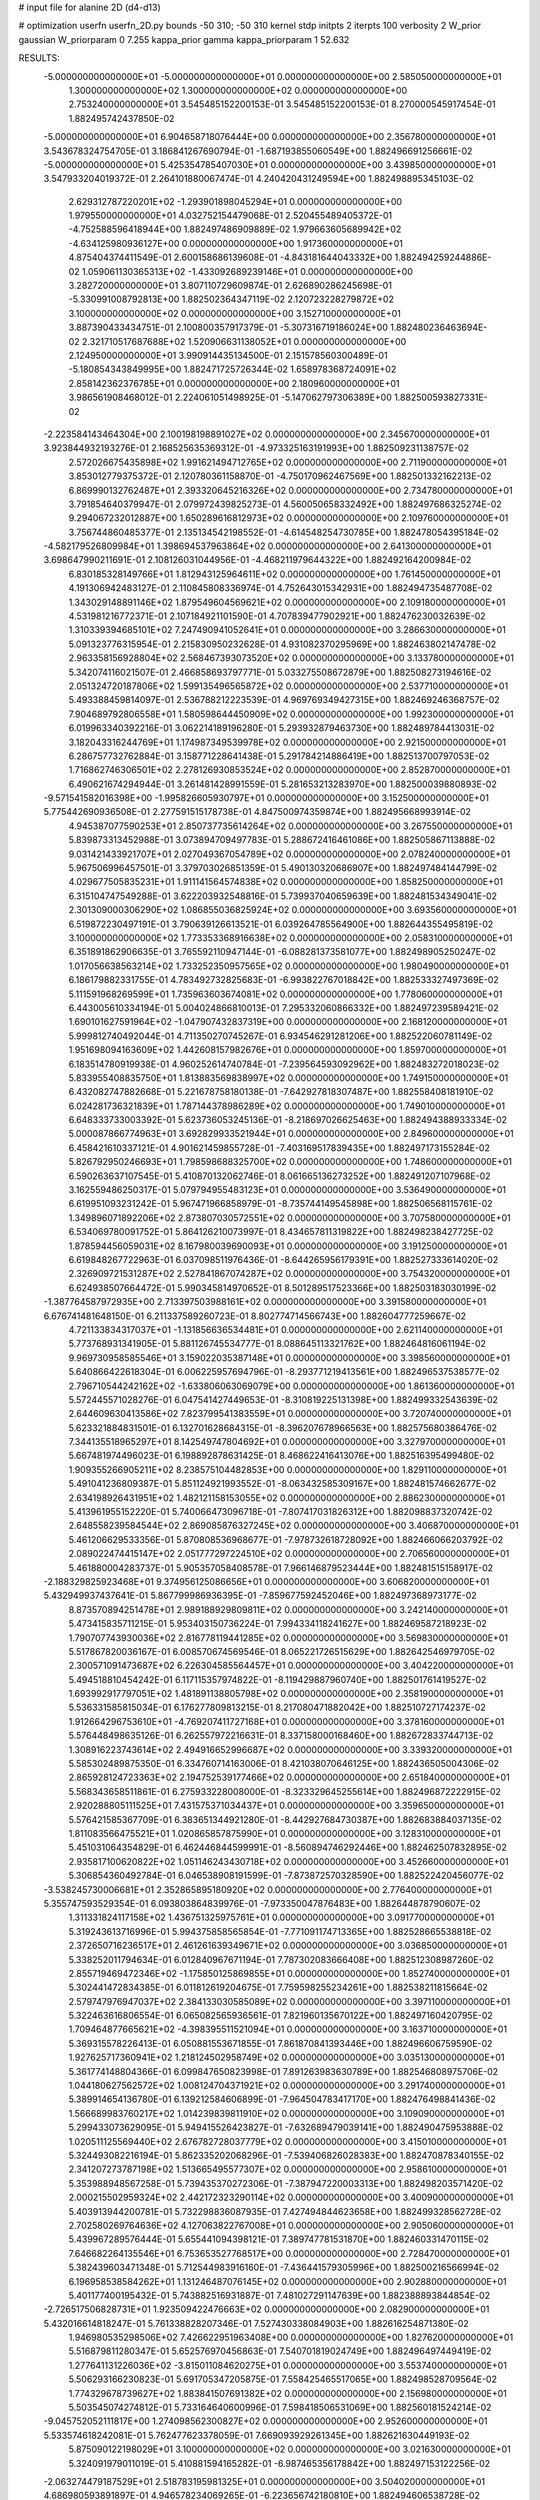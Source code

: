 # input file for alanine 2D (d4-d13)

# optimization
userfn       userfn_2D.py
bounds       -50 310; -50 310
kernel       stdp
initpts      2
iterpts      100
verbosity    2
W_prior      gaussian
W_priorparam 0 7.255
kappa_prior  gamma
kappa_priorparam 1 52.632

RESULTS:
 -5.000000000000000E+01 -5.000000000000000E+01  0.000000000000000E+00       2.585050000000000E+01
  1.300000000000000E+02  1.300000000000000E+02  0.000000000000000E+00       2.753240000000000E+01       3.545485152200153E-01  3.545485152200153E-01       8.270000545917454E-01  1.882495742437850E-02
 -5.000000000000000E+01  6.904658718076444E+00  0.000000000000000E+00       2.356780000000000E+01       3.543678324754705E-01  3.186841267690794E-01      -1.687193855060549E+00  1.882496691256661E-02
 -5.000000000000000E+01  5.425354785407030E+01  0.000000000000000E+00       3.439850000000000E+01       3.547933204019372E-01  2.264101880067474E-01       4.240420431249594E+00  1.882498895345103E-02
  2.629312787220201E+02 -1.293901898045294E+01  0.000000000000000E+00       1.979550000000000E+01       4.032752154479068E-01  2.520455489405372E-01      -4.752588596418944E+00  1.882497486909889E-02
  1.979663605689942E+02 -4.634125980936127E+00  0.000000000000000E+00       1.917360000000000E+01       4.875404374411549E-01  2.600158686139608E-01      -4.843181644043332E+00  1.882494259244886E-02
  1.059061130365313E+02 -1.433092689239146E+01  0.000000000000000E+00       3.282720000000000E+01       3.807110729609874E-01  2.626890286245698E-01      -5.330991008792813E+00  1.882502364347119E-02
  2.120723228279872E+02  3.100000000000000E+02  0.000000000000000E+00       3.152710000000000E+01       3.887390433434751E-01  2.100800357917379E-01      -5.307316719186024E+00  1.882480236463694E-02
  2.321710517687688E+02  1.520906631138052E+01  0.000000000000000E+00       2.124950000000000E+01       3.990914435134500E-01  2.151578560300489E-01      -5.180854343849995E+00  1.882471725726344E-02
  1.658978368724091E+02  2.858142362376785E+01  0.000000000000000E+00       2.180960000000000E+01       3.986561908468012E-01  2.224061051498925E-01      -5.147062797306389E+00  1.882500593827331E-02
 -2.223584143464304E+00  2.100198198891027E+02  0.000000000000000E+00       2.345670000000000E+01       3.923844932193276E-01  2.168525635369312E-01      -4.973325163191993E+00  1.882509231138757E-02
  2.572026675435898E+02  1.991621494712765E+02  0.000000000000000E+00       2.711900000000000E+01       3.853012779375372E-01  2.120780361158870E-01      -4.750170962467569E+00  1.882501332162213E-02
  6.869990132762487E+01  2.393320645216326E+02  0.000000000000000E+00       2.734780000000000E+01       3.791854640379947E-01  2.079972439825273E-01       4.560050658332492E+00  1.882497686325274E-02
  9.294067232012887E+00  1.650289616812973E+02  0.000000000000000E+00       2.109760000000000E+01       3.756744860485377E-01  2.135134542198552E-01      -4.614548254730785E+00  1.882478054395184E-02
 -4.582179526809984E+01  1.398694537963864E+02  0.000000000000000E+00       2.641300000000000E+01       3.698647990211691E-01  2.108126031044956E-01      -4.468211979644322E+00  1.882492164200984E-02
  6.830185328149766E+01  1.812943125964611E+02  0.000000000000000E+00       1.761450000000000E+01       4.191306942483127E-01  2.110845808336974E-01       4.752643015342931E+00  1.882494735487708E-02
  1.343029148891146E+02  1.879549604569621E+02  0.000000000000000E+00       2.109180000000000E+01       4.531981216772371E-01  2.107184921101590E-01       4.707839477902921E+00  1.882476230032639E-02
  1.310339394685101E+02  7.247490941052641E+01  0.000000000000000E+00       3.286630000000000E+01       5.091323776315954E-01  2.215830950232628E-01       4.931082370295969E+00  1.882463802147478E-02
  2.963358156928804E+02  2.568467393073520E+02  0.000000000000000E+00       3.133780000000000E+01       5.342074116021507E-01  2.466858693797771E-01       5.033275508672879E+00  1.882508273194616E-02
  2.051324720187806E+02  1.599135496565872E+02  0.000000000000000E+00       2.537710000000000E+01       5.493388459814097E-01  2.536788212223539E-01       4.969769349427315E+00  1.882469246368757E-02
  7.904689792806558E+01  1.580598644450909E+02  0.000000000000000E+00       1.992300000000000E+01       6.019963340392216E-01  3.062214189196280E-01       5.293932879463730E+00  1.882489784413031E-02
  3.182043316244769E+01  1.174987349539978E+02  0.000000000000000E+00       2.921500000000000E+01       6.286757732762884E-01  3.158771228641438E-01       5.291784214886419E+00  1.882513700797053E-02
  1.716862746306501E+02  2.278126930853524E+02  0.000000000000000E+00       2.852870000000000E+01       6.490621674294944E-01  3.261481428991559E-01       5.281653213283970E+00  1.882500039880893E-02
 -9.571541582016398E+00 -1.995826605930797E+01  0.000000000000000E+00       3.152500000000000E+01       5.775442690936508E-01  2.277591515178738E-01       4.847500974359874E+00  1.882495668993914E-02
  4.945387077590253E+01  2.850737735614264E+02  0.000000000000000E+00       3.267550000000000E+01       5.839873313452988E-01  3.073894709497783E-01       5.288672416461086E+00  1.882505867113888E-02
  9.031421433921707E+01  2.027049367054789E+02  0.000000000000000E+00       2.078240000000000E+01       5.967506996457501E-01  3.379703026851359E-01       5.490130320686907E+00  1.882497484144799E-02
  4.029677505835231E+01  1.911141564574838E+02  0.000000000000000E+00       1.858250000000000E+01       6.315104747549288E-01  3.622203932548816E-01       5.739937040659639E+00  1.882481534349041E-02
  2.301309000306290E+02  1.086855036825924E+02  0.000000000000000E+00       3.693560000000000E+01       6.519872230497191E-01  3.790639126613521E-01       6.039264785564900E+00  1.882644355495819E-02
  3.100000000000000E+02  1.773353368916638E+02  0.000000000000000E+00       2.058310000000000E+01       6.351891862906635E-01  3.765592110947144E-01      -6.088281373581077E+00  1.882498905250247E-02
  1.017056638563214E+02  1.733252350957565E+02  0.000000000000000E+00       1.980490000000000E+01       6.186179882331755E-01  4.783492732825683E-01      -6.993822767018842E+00  1.882533327497369E-02
  5.111591968269599E+01  1.735963603674081E+02  0.000000000000000E+00       1.778060000000000E+01       6.443005610334194E-01  5.004024866810013E-01       7.295332060866332E+00  1.882497239589421E-02
  1.690101627591964E+02 -1.047907432837319E+00  0.000000000000000E+00       2.168120000000000E+01       5.999812740492044E-01  4.711350270745267E-01       6.934546291281206E+00  1.882522060781149E-02
  1.951698094163609E+02  1.442608157982676E+01  0.000000000000000E+00       1.859700000000000E+01       6.183514780919938E-01  4.960252614740784E-01      -7.239564593092962E+00  1.882483272018023E-02
  5.833955408835750E+01  1.813883569838997E+02  0.000000000000000E+00       1.749150000000000E+01       6.432082747882668E-01  5.221678758180138E-01      -7.642927818307487E+00  1.882558408181910E-02
  6.024281736321839E+01  1.787144378986289E+02  0.000000000000000E+00       1.749010000000000E+01       6.648333733003392E-01  5.623736053245136E-01      -8.218697026625463E+00  1.882494388933334E-02
  5.000087866774963E+01  3.692829933521944E+01  0.000000000000000E+00       2.849600000000000E+01       6.458421610337121E-01  4.901621459855728E-01      -7.403169517839435E+00  1.882497173155284E-02
  5.826792950246693E+01  1.798598688325700E+02  0.000000000000000E+00       1.748600000000000E+01       6.590263637107545E-01  5.410870132062746E-01       8.061665136273252E+00  1.882491207107968E-02
  3.162559486250317E-01  5.079794955483123E+01  0.000000000000000E+00       3.536490000000000E+01       6.619951093231242E-01  5.967471966858979E-01      -8.735744149545898E+00  1.882506568115761E-02
  1.349896071892206E+02  2.873807030572551E+02  0.000000000000000E+00       3.707580000000000E+01       6.534069780091752E-01  5.864126210073997E-01       8.434657811319822E+00  1.882498238427725E-02
  1.878594456059031E+02  8.167980039690093E+01  0.000000000000000E+00       3.191250000000000E+01       6.619848267722963E-01  6.037098511976436E-01      -8.644265956179391E+00  1.882527333614020E-02
  2.326909721531287E+02  2.527841867074287E+02  0.000000000000000E+00       3.754320000000000E+01       6.624938507664472E-01  5.990345814970652E-01       8.501289517523366E+00  1.882503183030199E-02
 -1.387764587972935E+00  2.713397503988161E+02  0.000000000000000E+00       3.391580000000000E+01       6.676741481648150E-01  6.211337589260723E-01       8.802774714566743E+00  1.882604777259667E-02
  4.721133834317037E+01 -1.131856636534481E+01  0.000000000000000E+00       2.621140000000000E+01       5.773768931341905E-01  5.881126745534777E-01       8.088645113321762E+00  1.882464816061194E-02
  9.969730958585546E+01  3.159022035387148E+01  0.000000000000000E+00       3.398560000000000E+01       5.640866422618304E-01  6.006225957694796E-01      -8.293771219413561E+00  1.882496537538577E-02
  2.796710544242162E+02 -1.633806063069079E+00  0.000000000000000E+00       1.861360000000000E+01       5.572445571028276E-01  6.047541427449653E-01      -8.310819225131398E+00  1.882499332543639E-02
  2.644609630413586E+02  7.823799541383559E+01  0.000000000000000E+00       3.720740000000000E+01       5.623321884831501E-01  6.132701628684315E-01      -8.396207678966563E+00  1.882575680386476E-02
  7.344135518965297E+01  8.142549747804692E+01  0.000000000000000E+00       3.327970000000000E+01       5.667481974496023E-01  6.198892878631425E-01       8.468622416413076E+00  1.882516395499480E-02
  1.909355266905211E+02  8.238575104482853E+00  0.000000000000000E+00       1.829110000000000E+01       5.491041236809387E-01  5.851124921993552E-01      -8.063432585309167E+00  1.882481574662677E-02
  2.634198926431951E+02  1.482121158153055E+02  0.000000000000000E+00       2.886230000000000E+01       5.413961955152220E-01  5.740066473096718E-01      -7.807417031826312E+00  1.882098837320742E-02
  2.648558239584544E+02  2.869085876327245E+02  0.000000000000000E+00       3.406870000000000E+01       5.461206629533356E-01  5.870808536968677E-01      -7.978732618728092E+00  1.882466066203792E-02
  2.089022474415147E+02  2.051777297224510E+02  0.000000000000000E+00       2.706560000000000E+01       5.461880004283737E-01  5.905357058408578E-01       7.966146879523444E+00  1.882481515158917E-02
 -2.188329825923468E+01  9.374956125086656E+01  0.000000000000000E+00       3.606820000000000E+01       5.432949937437641E-01  5.867799986936395E-01      -7.859677592452046E+00  1.882497368973177E-02
  8.873570894251478E+01  2.989188929809811E+02  0.000000000000000E+00       3.242140000000000E+01       5.473415835711215E-01  5.953403150736224E-01       7.994334118241627E+00  1.882469587218923E-02
  1.790707743930036E+02  2.816778119441285E+02  0.000000000000000E+00       3.569830000000000E+01       5.517867820036167E-01  6.008570674569546E-01       8.065221726515629E+00  1.882642546979705E-02
  2.300571091473687E+02  6.226304585564457E+01  0.000000000000000E+00       3.404220000000000E+01       5.494518810454242E-01  6.117115357974822E-01      -8.119429887960740E+00  1.882501761419527E-02
  1.693992917797051E+02  1.481891138805798E+02  0.000000000000000E+00       2.358190000000000E+01       5.536331585815034E-01  6.176277809813215E-01       8.217080471882042E+00  1.882510727174237E-02
  1.912664296753610E+01 -4.769207411727168E+01  0.000000000000000E+00       3.378160000000000E+01       5.576448498635126E-01  6.262557972216631E-01       8.337158000168460E+00  1.882672833744713E-02
  1.308916223743614E+02  2.494916652996687E+02  0.000000000000000E+00       3.339320000000000E+01       5.585302489875350E-01  6.334760714163006E-01       8.421038070646125E+00  1.882436505004306E-02
  2.865928124723363E+02  2.194752539177466E+02  0.000000000000000E+00       2.651840000000000E+01       5.568343658511861E-01  6.275933228008000E-01      -8.323329645255614E+00  1.882496872222915E-02
  2.920288805111525E+01  7.431575371034437E+01  0.000000000000000E+00       3.359650000000000E+01       5.576421585367709E-01  6.383651344921280E-01      -8.442927684730387E+00  1.882683884037135E-02
  1.811083566475521E+01  1.020865857875990E+01  0.000000000000000E+00       3.128310000000000E+01       5.451031064354829E-01  6.462446844599991E-01      -8.560894746292446E+00  1.882462507832895E-02
  2.935817100620822E+02  1.051146243430718E+02  0.000000000000000E+00       3.452660000000000E+01       5.306854360492784E-01  6.046538908191599E-01      -7.873872570328590E+00  1.882522420456077E-02
 -3.538245730006681E+01  2.352865895180920E+02  0.000000000000000E+00       2.776400000000000E+01       5.355747593529354E-01  6.093803864839976E-01      -7.973350047876483E+00  1.882644878790607E-02
  1.311331824117158E+02  1.436751325975761E+01  0.000000000000000E+00       3.091770000000000E+01       5.319243613716996E-01  5.994375858565854E-01      -7.771091174713365E+00  1.882528665538818E-02
  2.372650716236517E+01  2.461261639349671E+02  0.000000000000000E+00       3.036850000000000E+01       5.338252011794634E-01  6.012840967671194E-01       7.787302083666408E+00  1.882512308987260E-02
  2.855719469472346E+02 -1.175850125869855E+01  0.000000000000000E+00       1.852740000000000E+01       5.302441472834385E-01  6.011812619204675E-01       7.759598255234261E+00  1.882538211815664E-02
  2.579747976947037E+02  2.384133030585089E+02  0.000000000000000E+00       3.397110000000000E+01       5.322463616806554E-01  6.065082565936561E-01       7.821960135670122E+00  1.882497160420795E-02
  1.709464877665621E+02 -4.398395511521094E+01  0.000000000000000E+00       3.163710000000000E+01       5.369315578226413E-01  6.050881553671855E-01       7.861870841393446E+00  1.882496606759590E-02
  1.927625717360941E+02  1.218124502958749E+02  0.000000000000000E+00       3.035130000000000E+01       5.361774148804366E-01  6.099847650823998E-01       7.891263983630789E+00  1.882546808975706E-02
  1.044180627562572E+02  1.008124704371921E+02  0.000000000000000E+00       3.291740000000000E+01       5.389914654136780E-01  6.139212584606899E-01      -7.964504783417170E+00  1.882476498841436E-02
  1.566689983760217E+02  1.014239839811910E+02  0.000000000000000E+00       3.109090000000000E+01       5.299433073629095E-01  5.949415526423827E-01      -7.632689479039141E+00  1.882490475953888E-02
  1.020511125569440E+02  2.676782728037779E+02  0.000000000000000E+00       3.415010000000000E+01       5.324493082216194E-01  5.862335202068296E-01      -7.539406826028383E+00  1.882470878340155E-02
  2.341207273787198E+02  1.513665495577307E+02  0.000000000000000E+00       2.958610000000000E+01       5.353988948567258E-01  5.739435370272306E-01      -7.387947220003313E+00  1.882498203571420E-02
  2.000215502959324E+02  2.442172323290114E+02  0.000000000000000E+00       3.400900000000000E+01       5.403913944200781E-01  5.732298836087935E-01       7.427494844623658E+00  1.882499328562728E-02
  2.702580269764636E+02  4.127063822767008E+01  0.000000000000000E+00       2.905060000000000E+01       5.439967289576444E-01  5.655441094398121E-01       7.389747781531870E+00  1.882460331470115E-02
  7.646682264135546E+01  6.753653527768517E+00  0.000000000000000E+00       2.728470000000000E+01       5.382439603471348E-01  5.712544983916160E-01      -7.436441579305996E+00  1.882500216566994E-02
  6.196958538584262E+01  1.131246487076145E+02  0.000000000000000E+00       2.902880000000000E+01       5.401177400195432E-01  5.743882516931887E-01       7.481027291147639E+00  1.882388893844854E-02
 -2.726517506828731E+01  1.923509422476663E+02  0.000000000000000E+00       2.082900000000000E+01       5.432016614818247E-01  5.761338828207346E-01       7.527430338084903E+00  1.882616254871380E-02
  1.946980535298506E+02  7.426622951963408E+00  0.000000000000000E+00       1.827620000000000E+01       5.516879811280347E-01  5.652576970456863E-01       7.540701819024749E+00  1.882496497449419E-02
  1.277641131226036E+02 -3.815011084620275E+01  0.000000000000000E+00       3.553740000000000E+01       5.506293166230823E-01  5.691705347205875E-01       7.558425465517065E+00  1.882498528709564E-02
  1.774329678739627E+02  1.883841507691382E+02  0.000000000000000E+00       2.156980000000000E+01       5.503545074274812E-01  5.733164640600996E-01       7.598418506531069E+00  1.882560181524214E-02
 -9.045752052111817E+00  1.274098562300827E+02  0.000000000000000E+00       2.952600000000000E+01       5.533574618242081E-01  5.762477623378059E-01       7.669093929261345E+00  1.882621630449193E-02
  5.875090122198029E+01  3.100000000000000E+02  0.000000000000000E+00       3.021630000000000E+01       5.324091979011019E-01  5.410881594165282E-01      -6.987465356178842E+00  1.882497153122256E-02
 -2.063274479187529E+01  2.518783195981325E+01  0.000000000000000E+00       3.504020000000000E+01       4.686980593891897E-01  4.946578234069265E-01      -6.223656742180810E+00  1.882494606538728E-02
 -1.736681114093131E+01  3.042850204210306E+02  0.000000000000000E+00       3.092190000000000E+01       4.647970305996864E-01  4.991742103694601E-01      -6.258987773242142E+00  1.882586894205665E-02
 -3.663067732528027E+01  2.756791577316789E+02  0.000000000000000E+00       3.142880000000000E+01       4.652976781568990E-01  5.029227406034228E-01      -6.314643820084539E+00  1.882503530447683E-02
  2.603861672836654E+02  1.175091363101633E+02  0.000000000000000E+00       3.541820000000000E+01       4.661008387412308E-01  5.033227359209392E-01      -6.306976825073829E+00  1.882498282322129E-02
  2.409562835577722E+02 -4.457875390967698E+01  0.000000000000000E+00       2.967740000000000E+01       4.652873354042270E-01  4.998244860848961E-01      -6.264389314247459E+00  1.882490514816568E-02
  5.486725130939416E+00  9.320124932086981E+01  0.000000000000000E+00       3.511870000000000E+01       4.749677985187485E-01  4.777080589659074E-01      -6.099710347000293E+00  1.882480882281332E-02
  1.601667808599207E+02  2.585781922356562E+02  0.000000000000000E+00       3.469710000000000E+01       4.750294938912295E-01  4.792727497625890E-01      -6.099464117053181E+00  1.882480477647180E-02
  2.327225449965485E+02  2.233336166991311E+02  0.000000000000000E+00       3.246840000000000E+01       4.741851850339146E-01  4.789027966153050E-01       6.062604117855859E+00  1.882537743316594E-02
  2.312119843554551E+02  1.798539823705833E+02  0.000000000000000E+00       2.679120000000000E+01       4.745401806029410E-01  4.820536567822055E-01      -6.090700976059458E+00  1.882491011356049E-02
 -2.406048627944158E+01  1.597913710996219E+02  0.000000000000000E+00       2.237940000000000E+01       4.763286646965309E-01  4.826129607742636E-01      -6.104743273491221E+00  1.882531089532233E-02
  2.782804347394086E+02  3.100000000000000E+02  0.000000000000000E+00       2.704780000000000E+01       4.705329129057747E-01  4.845903231335589E-01      -6.039413306624778E+00  1.882372931508097E-02
  7.269828514352101E+01  2.725872298648876E+02  0.000000000000000E+00       3.216970000000000E+01       4.778255532125965E-01  4.699046304149822E-01       5.962031634909112E+00  1.882503461103383E-02
  7.928828510639040E+01 -2.723760408947496E+01  0.000000000000000E+00       2.739100000000000E+01       4.519448280886103E-01  4.796962929026292E-01       5.900855796059085E+00  1.882490160625030E-02
  2.185797818634920E+02  2.805742980376110E+02  0.000000000000000E+00       3.744540000000000E+01       4.529300358429574E-01  4.819283028522104E-01       5.932033976193954E+00  1.882544567848071E-02
  1.641838880159393E+02  6.392223280511368E+01  0.000000000000000E+00       2.874780000000000E+01       4.541765282267715E-01  4.798771203252800E-01       5.936748477473047E+00  1.882498842927150E-02
  1.404186096838873E+02  1.612805883091418E+02  0.000000000000000E+00       2.168390000000000E+01       4.544316105131934E-01  4.823174790209202E-01       5.958498629805112E+00  1.882543426577764E-02
 -3.508188557246886E+01 -2.227388986475504E+01  0.000000000000000E+00       2.420320000000000E+01       4.353960057453924E-01  4.754826455851551E-01       5.820918233757302E+00  1.882504366515801E-02
  1.010231569989646E+02  6.461445770561888E+01  0.000000000000000E+00       3.460150000000000E+01       4.379403124791342E-01  4.745085653405566E-01       5.842247654659527E+00  1.882559398034821E-02
 -2.160721699191888E+01  6.554400527489699E+01  0.000000000000000E+00       3.716990000000000E+01       4.381653695316328E-01  4.775653716788200E-01      -5.871724085001975E+00  1.882468577145733E-02